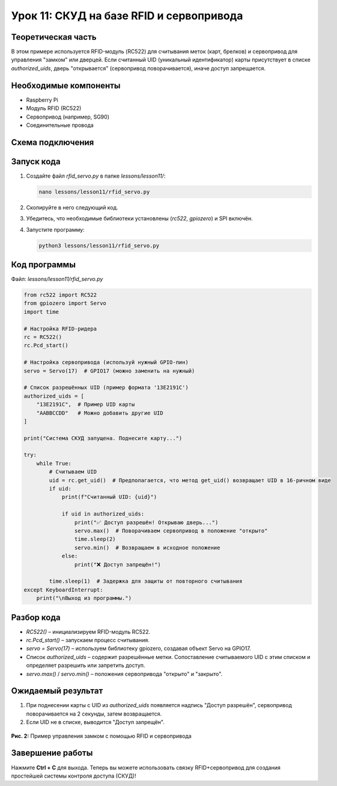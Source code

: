 ============================================================
Урок 11: СКУД на базе RFID и сервопривода
============================================================

Теоретическая часть
-------------------
В этом примере используется RFID-модуль (RC522) для считывания меток (карт, брелков) и сервопривод для управления "замком" или дверцей. Если считанный UID (уникальный идентификатор) карты присутствует в списке `authorized_uids`, дверь "открывается" (сервопривод поворачивается), иначе доступ запрещается.

Необходимые компоненты
----------------------
- Raspberry Pi
- Модуль RFID (RC522)
- Сервопривод (например, SG90)
- Соединительные провода

Схема подключения
-----------------
.. figure:: images/lesson11.png
   :width: 80%
   :align: center

Запуск кода
-----------
1. Создайте файл `rfid_servo.py` в папке `lessons/lesson11/`:

   .. code-block:: bash

      nano lessons/lesson11/rfid_servo.py

2. Скопируйте в него следующий код.
3. Убедитесь, что необходимые библиотеки установлены (`rc522`, `gpiozero`) и SPI включён.
4. Запустите программу:

   .. code-block:: bash

      python3 lessons/lesson11/rfid_servo.py

Код программы
-------------
Файл: `lessons/lesson11/rfid_servo.py`

.. code-block:: python

   from rc522 import RC522
   from gpiozero import Servo
   import time

   # Настройка RFID-ридера
   rc = RC522()
   rc.Pcd_start()

   # Настройка сервопривода (используй нужный GPIO-пин)
   servo = Servo(17)  # GPIO17 (можно заменить на нужный)

   # Список разрешённых UID (пример формата '13E2191C')
   authorized_uids = [
       "13E2191C",  # Пример UID карты
       "AABBCCDD"   # Можно добавить другие UID
   ]

   print("Система СКУД запущена. Поднесите карту...")

   try:
       while True:
           # Считываем UID
           uid = rc.get_uid()  # Предполагается, что метод get_uid() возвращает UID в 16-ричном виде
           if uid:
               print(f"Считанный UID: {uid}")

               if uid in authorized_uids:
                   print("✅ Доступ разрешён! Открываю дверь...")
                   servo.max()  # Поворачиваем сервопривод в положение "открыто"
                   time.sleep(2)
                   servo.min()  # Возвращаем в исходное положение
               else:
                   print("❌ Доступ запрещён!")

           time.sleep(1)  # Задержка для защиты от повторного считывания
   except KeyboardInterrupt:
       print("\nВыход из программы.")

Разбор кода
-----------
- `RC522()` – инициализируем RFID-модуль RC522.
- `rc.Pcd_start()` – запускаем процесс считывания.
- `servo = Servo(17)` – используем библиотеку gpiozero, создавая объект Servo на GPIO17.
- Список `authorized_uids` – содержит разрешённые метки. Сопоставление считываемого UID с этим списком и определяет разрешить или запретить доступ.
- `servo.max()` / `servo.min()` – положения сервопривода "открыто" и "закрыто".

Ожидаемый результат
-------------------
1. При поднесении карты с UID из `authorized_uids` появляется надпись "Доступ разрешён", сервопривод поворачивается на 2 секунды, затем возвращается.
2. Если UID не в списке, выводится "Доступ запрещён".

.. figure:: images/rfid_servo.gif
   :width: 50%
   :align: center

   **Рис. 2:** Пример управления замком с помощью RFID и сервопривода

Завершение работы
-----------------
Нажмите **Ctrl + C** для выхода. Теперь вы можете использовать связку RFID+сервопривод для создания простейшей системы контроля доступа (СКУД)!

